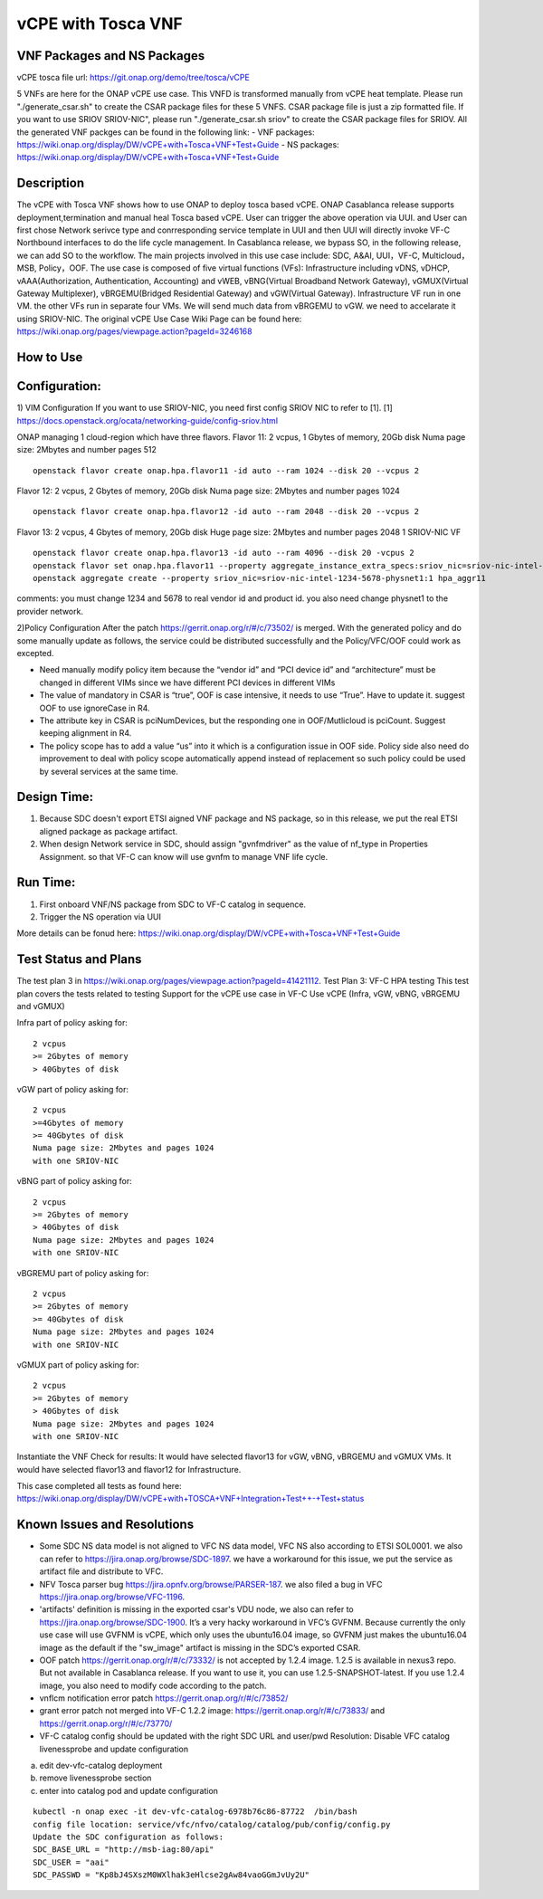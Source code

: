 .. _docs_vcpe_tosca:

vCPE with Tosca VNF
----------------------------

VNF Packages and NS Packages
~~~~~~~~~~~~~~~~~~~~~~~~~~~~
vCPE tosca file url: https://git.onap.org/demo/tree/tosca/vCPE

5 VNFs are here for the ONAP vCPE use case. This VNFD is transformed manually from vCPE heat template.
Please run "./generate_csar.sh" to create the CSAR package files for these 5 VNFS. CSAR package file is just a zip formatted file. If you want to use SRIOV SRIOV-NIC", please run "./generate_csar.sh sriov" to create the CSAR package files for SRIOV.
All the generated VNF packges can be found in the following link:
- VNF packages: https://wiki.onap.org/display/DW/vCPE+with+Tosca+VNF+Test+Guide
- NS packages: https://wiki.onap.org/display/DW/vCPE+with+Tosca+VNF+Test+Guide

Description
~~~~~~~~~~~
The vCPE with Tosca VNF shows how to use ONAP to deploy tosca based vCPE. ONAP Casablanca release supports deployment,termination and manual heal Tosca based vCPE. User can trigger the above operation via UUI. and User can first chose Network serivce type and conrresponding service template in UUI and then UUI will directly invoke VF-C Northbound interfaces to do the life cycle management. In Casablanca release, we bypass SO, in the following release, we can add SO to the workflow. The main projects involved in this use case include: SDC, A&AI, UUI，VF-C, Multicloud，MSB, Policy，OOF.
The use case is composed of five virtual functions (VFs): Infrastructure including vDNS, vDHCP, vAAA(Authorization, Authentication, Accounting) and vWEB, vBNG(Virtual Broadband Network Gateway), vGMUX(Virtual Gateway Multiplexer), vBRGEMU(Bridged Residential Gateway) and vGW(Virtual Gateway). Infrastructure VF run in one VM. the other VFs run in separate four VMs. We will send much data from vBRGEMU to vGW. we need to accelarate it using SRIOV-NIC.
The original vCPE Use Case Wiki Page can be found here: https://wiki.onap.org/pages/viewpage.action?pageId=3246168

How to Use
~~~~~~~~~~


Configuration:
~~~~~~~~~~~~~~
1) VIM Configuration
If you want to use SRIOV-NIC, you need first config SRIOV NIC to refer to [1].
[1] https://docs.openstack.org/ocata/networking-guide/config-sriov.html

ONAP managing 1 cloud-region which have three flavors.
Flavor 11:
2 vcpus, 1 Gbytes of memory, 20Gb disk
Numa page size: 2Mbytes and number pages 512
::

  openstack flavor create onap.hpa.flavor11 -id auto --ram 1024 --disk 20 --vcpus 2

Flavor 12:
2 vcpus, 2 Gbytes of memory, 20Gb disk
Numa page size: 2Mbytes and number pages 1024
::

  openstack flavor create onap.hpa.flavor12 -id auto --ram 2048 --disk 20 --vcpus 2

Flavor 13:
2 vcpus, 4 Gbytes of memory, 20Gb disk
Huge page size: 2Mbytes and number pages 2048
1 SRIOV-NIC VF
::

  openstack flavor create onap.hpa.flavor13 -id auto --ram 4096 --disk 20 -vcpus 2
  openstack flavor set onap.hpa.flavor11 --property aggregate_instance_extra_specs:sriov_nic=sriov-nic-intel-1234-5678-physnet1:1
  openstack aggregate create --property sriov_nic=sriov-nic-intel-1234-5678-physnet1:1 hpa_aggr11

comments: you must change 1234 and 5678 to real vendor id and product id. you also need change physnet1 to the provider network.

2)Policy Configuration
After the patch https://gerrit.onap.org/r/#/c/73502/ is merged. With the generated policy and do some manually update as follows, the service could be distributed successfully and the Policy/VFC/OOF could work as excepted.

- Need manually modify policy item because the “vendor id” and “PCI device id” and “architecture” must be changed in different VIMs since we have different PCI devices in different VIMs
- The value of mandatory in CSAR is “true”, OOF is case intensive, it needs to use “True”. Have to update it. suggest OOF to use ignoreCase in R4.
- The attribute key in CSAR is pciNumDevices, but the responding one in OOF/Mutlicloud is pciCount.  Suggest keeping alignment in R4.
- The policy scope has to add a value “us” into it which is a configuration issue in OOF side. Policy side also need do improvement to deal with policy scope automatically append instead of replacement so such policy could be used by several services at the same time.

Design Time:
~~~~~~~~~~~~
1) Because SDC doesn't export ETSI aigned VNF package and NS package, so in this release, we put the real ETSI aligned package as package artifact.
2) When design Network service in SDC, should assign "gvnfmdriver" as the value of nf_type in Properties Assignment. so that VF-C can know will use gvnfm to manage VNF life cycle.

Run Time:
~~~~~~~~~
1) First onboard VNF/NS package from SDC to VF-C catalog in sequence.
2) Trigger the NS operation via UUI

More details can be fonud here: https://wiki.onap.org/display/DW/vCPE+with+Tosca+VNF+Test+Guide

Test Status and Plans
~~~~~~~~~~~~~~~~~~~~~
The test plan 3 in https://wiki.onap.org/pages/viewpage.action?pageId=41421112.
Test Plan 3: VF-C HPA testing
This test plan covers the tests related to testing
Support for the vCPE use case in VF-C
Use vCPE (Infra, vGW, vBNG, vBRGEMU and vGMUX)

Infra part of  policy asking for:
::

  2 vcpus
  >= 2Gbytes of memory
  > 40Gbytes of disk

vGW part of policy asking for:
::

  2 vcpus
  >=4Gbytes of memory
  >= 40Gbytes of disk
  Numa page size: 2Mbytes and pages 1024
  with one SRIOV-NIC

vBNG part of policy asking for:
::

  2 vcpus
  >= 2Gbytes of memory
  > 40Gbytes of disk
  Numa page size: 2Mbytes and pages 1024
  with one SRIOV-NIC

vBGREMU part of policy asking for:
::

  2 vcpus
  >= 2Gbytes of memory
  >= 40Gbytes of disk
  Numa page size: 2Mbytes and pages 1024
  with one SRIOV-NIC

vGMUX part of policy asking for:
::

  2 vcpus
  >= 2Gbytes of memory
  > 40Gbytes of disk
  Numa page size: 2Mbytes and pages 1024
  with one SRIOV-NIC

Instantiate the VNF
Check for results:
It would have selected flavor13 for vGW, vBNG, vBRGEMU and vGMUX VMs. It would have selected flavor13 and flavor12 for Infrastructure.

This case completed all tests as found here: https://wiki.onap.org/display/DW/vCPE+with+TOSCA+VNF+Integration+Test++-+Test+status

Known Issues and Resolutions
~~~~~~~~~~~~~~~~~~~~~~~~~~~~

- Some SDC NS data model is not aligned to VFC NS data model, VFC NS also according to ETSI SOL0001. we also can refer to https://jira.onap.org/browse/SDC-1897. we have a workaround for this issue, we put the service as artifact file and distribute to VFC.
- NFV Tosca parser bug https://jira.opnfv.org/browse/PARSER-187. we also filed a bug in VFC https://jira.onap.org/browse/VFC-1196.
- 'artifacts' definition is missing in the exported csar's VDU node, we also can refer to https://jira.onap.org/browse/SDC-1900. It’s a very hacky workaround in VFC’s GVFNM. Because currently the only use case will use GVFNM is vCPE, which only uses the ubuntu16.04 image, so GVFNM just makes the ubuntu16.04 image as the default if the "sw_image" artifact is missing in the SDC’s exported CSAR.
- OOF patch https://gerrit.onap.org/r/#/c/73332/ is not accepted by 1.2.4 image. 1.2.5 is available in nexus3 repo. But not available in Casablanca release. If you want to use it, you can use 1.2.5-SNAPSHOT-latest. If you use 1.2.4 image, you also need to modify code according to the patch.
- vnflcm notification error patch  https://gerrit.onap.org/r/#/c/73852/
- grant error patch not merged into VF-C 1.2.2 image: https://gerrit.onap.org/r/#/c/73833/  and https://gerrit.onap.org/r/#/c/73770/
- VF-C catalog config should be updated with the right SDC URL and user/pwd
  Resolution: Disable VFC catalog livenessprobe and update configuration

a) edit dev-vfc-catalog deployment
b) remove livenessprobe section
c) enter into catalog pod and update configuration

::

  kubectl -n onap exec -it dev-vfc-catalog-6978b76c86-87722  /bin/bash
  config file location: service/vfc/nfvo/catalog/catalog/pub/config/config.py
  Update the SDC configuration as follows:
  SDC_BASE_URL = "http://msb-iag:80/api"
  SDC_USER = "aai"
  SDC_PASSWD = "Kp8bJ4SXszM0WXlhak3eHlcse2gAw84vaoGGmJvUy2U"
